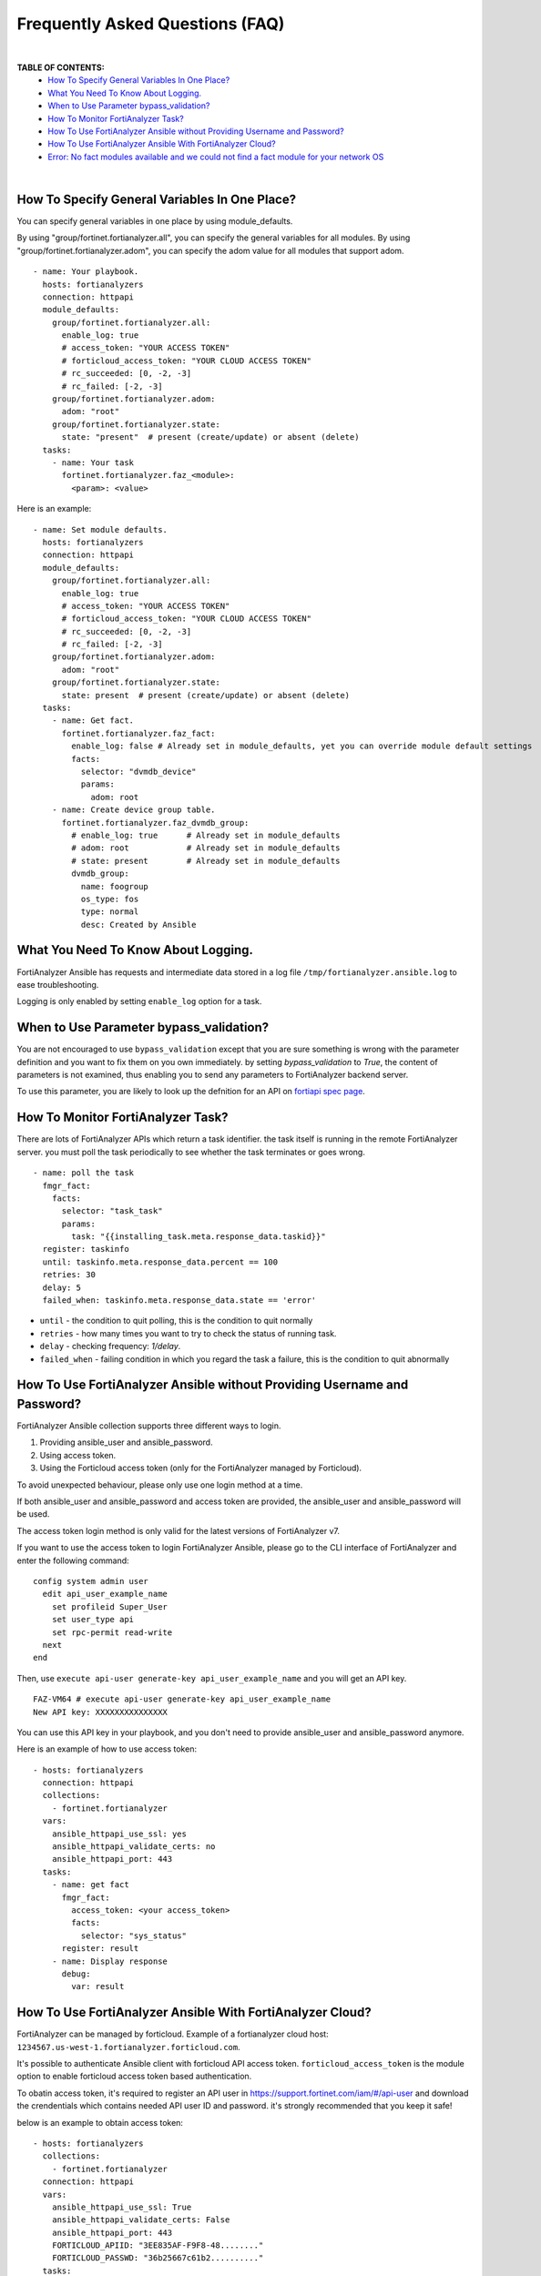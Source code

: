 Frequently Asked Questions (FAQ)
================================

|

**TABLE OF CONTENTS:**
 - `How To Specify General Variables In One Place?`_
 - `What You Need To Know About Logging.`_
 - `When to Use Parameter bypass_validation?`_
 - `How To Monitor FortiAnalyzer Task?`_
 - `How To Use FortiAnalyzer Ansible without Providing Username and Password?`_
 - `How To Use FortiAnalyzer Ansible With FortiAnalyzer Cloud?`_
 - `Error: No fact modules available and we could not find a fact module for your network OS`_

|


How To Specify General Variables In One Place?
~~~~~~~~~~~~~~~~~~~~~~~~~~~~~~~~~~~~~~~~~~~~~~

You can specify general variables in one place by using module_defaults.

By using "group/fortinet.fortianalyzer.all", you can specify the general variables for all modules.
By using "group/fortinet.fortianalyzer.adom", you can specify the adom value for all modules that support adom.

::

   - name: Your playbook.
     hosts: fortianalyzers
     connection: httpapi
     module_defaults:
       group/fortinet.fortianalyzer.all:
         enable_log: true
         # access_token: "YOUR ACCESS TOKEN"
         # forticloud_access_token: "YOUR CLOUD ACCESS TOKEN"
         # rc_succeeded: [0, -2, -3]
         # rc_failed: [-2, -3]
       group/fortinet.fortianalyzer.adom:
         adom: "root"
       group/fortinet.fortianalyzer.state:
         state: "present"  # present (create/update) or absent (delete)
     tasks:
       - name: Your task
         fortinet.fortianalyzer.faz_<module>:
           <param>: <value>

Here is an example:

::

   - name: Set module defaults.
     hosts: fortianalyzers
     connection: httpapi
     module_defaults:
       group/fortinet.fortianalyzer.all:
         enable_log: true
         # access_token: "YOUR ACCESS TOKEN"
         # forticloud_access_token: "YOUR CLOUD ACCESS TOKEN"
         # rc_succeeded: [0, -2, -3]
         # rc_failed: [-2, -3]
       group/fortinet.fortianalyzer.adom:
         adom: "root"
       group/fortinet.fortianalyzer.state:
         state: present  # present (create/update) or absent (delete)
     tasks:
       - name: Get fact.
         fortinet.fortianalyzer.faz_fact:
           enable_log: false # Already set in module_defaults, yet you can override module default settings
           facts:
             selector: "dvmdb_device"
             params:
               adom: root
       - name: Create device group table.
         fortinet.fortianalyzer.faz_dvmdb_group:
           # enable_log: true      # Already set in module_defaults
           # adom: root            # Already set in module_defaults
           # state: present        # Already set in module_defaults
           dvmdb_group:
             name: foogroup
             os_type: fos
             type: normal
             desc: Created by Ansible


What You Need To Know About Logging. 
~~~~~~~~~~~~~~~~~~~~~~~~~~~~~~~~~~~~~

FortiAnalyzer Ansible has requests and intermediate data stored in a log file ``/tmp/fortianalyzer.ansible.log`` to ease troubleshooting. 

Logging is only enabled by setting ``enable_log`` option for a task.



When to Use Parameter bypass_validation?
~~~~~~~~~~~~~~~~~~~~~~~~~~~~~~~~~~~~~~~~~

You are not encouraged to use ``bypass_validation`` except that you are sure something is wrong with the parameter definition and you want to fix them on you own immediately.
by setting `bypass_validation` to `True`, the content of parameters is not examined, thus enabling you to send any parameters to FortiAnalyzer backend server.

To use this parameter, you are likely to look up the defnition for an API on `fortiapi spec page`_. 



How To Monitor FortiAnalyzer Task?
~~~~~~~~~~~~~~~~~~~~~~~~~~~~~~~~~~~

There are lots of FortiAnalyzer APIs which return a task identifier. the task itself is running in the remote FortiAnalyzer server.
you must poll the task periodically to see whether the task terminates or goes wrong.

::

  - name: poll the task
    fmgr_fact:
      facts:
        selector: "task_task"
        params:
          task: "{{installing_task.meta.response_data.taskid}}"
    register: taskinfo
    until: taskinfo.meta.response_data.percent == 100
    retries: 30
    delay: 5
    failed_when: taskinfo.meta.response_data.state == 'error'


- ``until`` -  the condition to quit polling, this is the condition to quit normally
- ``retries`` - how many times you want to try to check the status of running task.
- ``delay`` - checking frequency: `1/delay`.
- ``failed_when`` - failing condition in which you regard the task a failure, this is the condition to quit abnormally


How To Use FortiAnalyzer Ansible without Providing Username and Password?
~~~~~~~~~~~~~~~~~~~~~~~~~~~~~~~~~~~~~~~~~~~~~~~~~~~~~~~~~~~~~~~~~~~~~~~~~

FortiAnalyzer Ansible collection supports three different ways to login.

1. Providing ansible_user and ansible_password.
2. Using access token.
3. Using the Forticloud access token (only for the FortiAnalyzer managed by Forticloud).

To avoid unexpected behaviour, please only use one login method at a time.

If both ansible_user and ansible_password and access token are provided, the ansible_user and ansible_password will be used.

The access token login method is only valid for the latest versions of FortiAnalyzer v7.

If you want to use the access token to login FortiAnalyzer Ansible, please go to the CLI interface of FortiAnalyzer and enter the following command:

::

  config system admin user
    edit api_user_example_name
      set profileid Super_User
      set user_type api
      set rpc-permit read-write
    next
  end


Then, use ``execute api-user generate-key api_user_example_name`` and you will get an API key.

::

  FAZ-VM64 # execute api-user generate-key api_user_example_name
  New API key: XXXXXXXXXXXXXXX
  

You can use this API key in your playbook, and you don't need to provide ansible_user and ansible_password anymore.

Here is an example of how to use access token:

::

  - hosts: fortianalyzers
    connection: httpapi
    collections:
      - fortinet.fortianalyzer
    vars:
      ansible_httpapi_use_ssl: yes
      ansible_httpapi_validate_certs: no
      ansible_httpapi_port: 443
    tasks:
      - name: get fact
        fmgr_fact:
          access_token: <your access_token>
          facts:
            selector: "sys_status"
        register: result
      - name: Display response
        debug:
          var: result


How To Use FortiAnalyzer Ansible With FortiAnalyzer Cloud?
~~~~~~~~~~~~~~~~~~~~~~~~~~~~~~~~~~~~~~~~~~~~~~~~~~~~~~~~~~

FortiAnalyzer can be managed by forticloud. Example of a fortianalyzer cloud host: ``1234567.us-west-1.fortianalyzer.forticloud.com``.

It's possible to authenticate Ansible client with forticloud API access token.
``forticloud_access_token`` is the module option to enable forticloud access token based authentication. 

To obatin access token, it's required to register an API user in https://support.fortinet.com/iam/#/api-user and download the crendentials which contains
needed API user ID and password. it's strongly recommended that you keep it safe!

below is an example to obtain access token:
::


  - hosts: fortianalyzers
    collections:
      - fortinet.fortianalyzer
    connection: httpapi
    vars:
      ansible_httpapi_use_ssl: True
      ansible_httpapi_validate_certs: False
      ansible_httpapi_port: 443
      FORTICLOUD_APIID: "3EE835AF-F9F8-48........"
      FORTICLOUD_PASSWD: "36b25667c61b2.........."
    tasks:
      - name: Generate Access Token From FortiCloud Auth Server.
        uri:
          url: https://customerapiauth.fortinet.com/api/v1/oauth/token/
          method: POST
          body_format: json
          return_content: true
          headers:
            Content-Type: application/json
          body: '{"username": "{{ FORTICLOUD_APIID }}", "password": "{{ FORTICLOUD_PASSWD }}", "client_id": "FortiAnalyzer", "grant_type": "password"}'
        register: tokeninfo

then in subsequent tasks, we can reference returned token:

::

    - name: get fact
      faz_fact:
        forticloud_access_token: '{{ tokeninfo.json.access_token }}'
        enable_log: true
        facts:
          selector: "sys_status"
      register: result
    - name: Display response
      debug:
        var: result

Access token usually expires in hours, you should always renew one in case of failure.



Error: No fact modules available and we could not find a fact module for your network OS
~~~~~~~~~~~~~~~~~~~~~~~~~~~~~~~~~~~~~~~~~~~~~~~~~~~~~~~~~~~~~~~~~~~~~~~~~~~~~~~~~~~~~~~~

Solution 1 (Recommended): Add vars "ansible_facts_modules: setup" to the host file to avoid this error.
`What is host file?`_

::

   [fortianalyzers]
   fortianalyzer01 ansible_host=192.168.111.1 ansible_user="admin" ansible_password="password"
   fortianalyzer02 ansible_host=192.168.111.2 ansible_user="admin" ansible_password="password"

   [fortianalyzers:vars]
   ansible_network_os=fortinet.fortianalyzer.fortianalyzer
   ansible_facts_modules=setup  # add here
   ansible_httpapi_port=443
   ansible_httpapi_use_ssl=true
   ansible_httpapi_validate_certs=false


Solution 2: Add vars "ansible_facts_modules: setup" to your playbook.

::

  - name: Your task
    hosts: fortianalyzers
    connection: httpapi
    vars:
      ansible_facts_modules: setup # add here
    tasks:
      - name: Your task
        fortinet.fortianalyzer.faz_fact:
          facts:
            selector: "eventmgmt_alerts"
            params:
              adom: "root"
              limit: 1
        register: response
      - name: Display response
        debug:
          var: response


Solution 3: Add "gather_facts: false" to your playbook.

::

  - name: Your task
    hosts: fortianalyzers
    connection: httpapi
    gather_facts: false # add here
    tasks:
      - name: Your task
        fortinet.fortianalyzer.faz_fact:
          facts:
            selector: "eventmgmt_alerts"
            params:
              adom: "root"
              limit: 1
        register: response
      - name: Display response
        debug:
          var: response


.. _fortiapi spec page: https://fndn.fortinet.net/index.php?/fortiapi/175-fortianalyzer/
.. _What is host file?: https://docs.ansible.com/ansible/latest/inventory_guide/intro_inventory.html